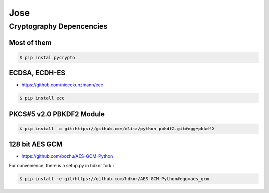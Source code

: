 Jose
====================================

Cryptography Depencencies
------------------------------------

Most of them
^^^^^^^^^^^^^^^^^^^^^^^^^^^^^^^^^^^^

.. code-block:: bash

    $ pip instal pycrypto


ECDSA, ECDH-ES
^^^^^^^^^^^^^^^^^^^^^^^^^^^^^^^^^^^^

- https://github.com/niccokunzmann/ecc

.. code-block:: bash

    $ pip install ecc

PKCS#5 v2.0 PBKDF2 Module
^^^^^^^^^^^^^^^^^^^^^^^^^^^^^^^^^^^^

.. code-block:: bash

    $ pip install -e git+https://github.com/dlitz/python-pbkdf2.git#egg=pbkdf2

128 bit AES GCM
^^^^^^^^^^^^^^^^^^^^^^^^^^^^^^^^^^^

- https://github.com/bozhu/AES-GCM-Python

For convenience, there is a setup.py in hdknr fork :

.. code-block:: bash

    $ pip install -e git+https://github.com/hdknr/AES-GCM-Python#egg=aes_gcm
